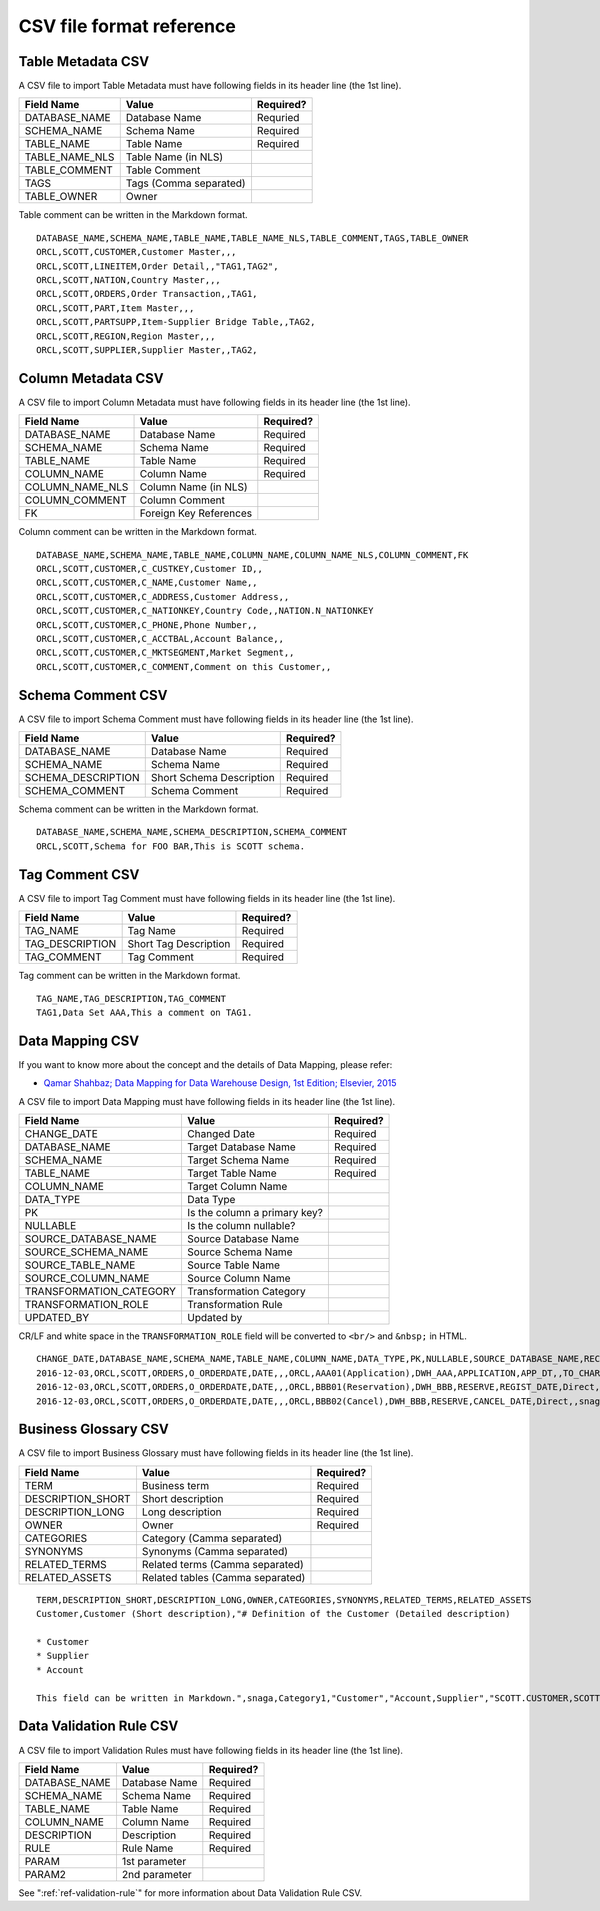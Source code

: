 .. _ref-csv-format:

=========================
CSV file format reference
=========================

Table Metadata CSV
==================

A CSV file to import Table Metadata must have following fields in its header line (the 1st line).

+-----------------+--------------------------+-----------+
| Field Name      | Value                    | Required? |
+=================+==========================+===========+
| DATABASE_NAME   | Database Name            | Requried  |
+-----------------+--------------------------+-----------+
| SCHEMA_NAME     | Schema Name              | Required  |
+-----------------+--------------------------+-----------+
| TABLE_NAME      | Table Name               | Required  |
+-----------------+--------------------------+-----------+
| TABLE_NAME_NLS  | Table Name (in NLS)      |           |
+-----------------+--------------------------+-----------+
| TABLE_COMMENT   | Table Comment            |           |
+-----------------+--------------------------+-----------+
| TAGS            | Tags (Comma separated)   |           |
+-----------------+--------------------------+-----------+
| TABLE_OWNER     | Owner                    |           |
+-----------------+--------------------------+-----------+

Table comment can be written in the Markdown format.

::

  DATABASE_NAME,SCHEMA_NAME,TABLE_NAME,TABLE_NAME_NLS,TABLE_COMMENT,TAGS,TABLE_OWNER
  ORCL,SCOTT,CUSTOMER,Customer Master,,,
  ORCL,SCOTT,LINEITEM,Order Detail,,"TAG1,TAG2",
  ORCL,SCOTT,NATION,Country Master,,,
  ORCL,SCOTT,ORDERS,Order Transaction,,TAG1,
  ORCL,SCOTT,PART,Item Master,,,
  ORCL,SCOTT,PARTSUPP,Item-Supplier Bridge Table,,TAG2,
  ORCL,SCOTT,REGION,Region Master,,,
  ORCL,SCOTT,SUPPLIER,Supplier Master,,TAG2,


Column Metadata CSV
===================

A CSV file to import Column Metadata must have following fields in its header line (the 1st line).

+-----------------+------------------------+-----------+
| Field Name      | Value                  | Required? |
+=================+========================+===========+
| DATABASE_NAME   | Database Name          | Required  |
+-----------------+------------------------+-----------+
| SCHEMA_NAME     | Schema Name            | Required  |
+-----------------+------------------------+-----------+
| TABLE_NAME      | Table Name             | Required  |
+-----------------+------------------------+-----------+
| COLUMN_NAME     | Column Name            | Required  |
+-----------------+------------------------+-----------+
| COLUMN_NAME_NLS | Column Name (in NLS)   |           |
+-----------------+------------------------+-----------+
| COLUMN_COMMENT  | Column Comment         |           |
+-----------------+------------------------+-----------+
| FK              | Foreign Key References |           |
+-----------------+------------------------+-----------+

Column comment can be written in the Markdown format.

::

  DATABASE_NAME,SCHEMA_NAME,TABLE_NAME,COLUMN_NAME,COLUMN_NAME_NLS,COLUMN_COMMENT,FK
  ORCL,SCOTT,CUSTOMER,C_CUSTKEY,Customer ID,,
  ORCL,SCOTT,CUSTOMER,C_NAME,Customer Name,,
  ORCL,SCOTT,CUSTOMER,C_ADDRESS,Customer Address,,
  ORCL,SCOTT,CUSTOMER,C_NATIONKEY,Country Code,,NATION.N_NATIONKEY
  ORCL,SCOTT,CUSTOMER,C_PHONE,Phone Number,,
  ORCL,SCOTT,CUSTOMER,C_ACCTBAL,Account Balance,,
  ORCL,SCOTT,CUSTOMER,C_MKTSEGMENT,Market Segment,,
  ORCL,SCOTT,CUSTOMER,C_COMMENT,Comment on this Customer,,


Schema Comment CSV
==================

A CSV file to import Schema Comment must have following fields in its header line (the 1st line).

+--------------------+--------------------------+-----------+
| Field Name         | Value                    | Required? |
+====================+==========================+===========+
| DATABASE_NAME      | Database Name            | Required  |
+--------------------+--------------------------+-----------+
| SCHEMA_NAME        | Schema Name              | Required  |
+--------------------+--------------------------+-----------+
| SCHEMA_DESCRIPTION | Short Schema Description | Required  |
+--------------------+--------------------------+-----------+
| SCHEMA_COMMENT     | Schema Comment           | Required  |
+--------------------+--------------------------+-----------+

Schema comment can be written in the Markdown format.

::

  DATABASE_NAME,SCHEMA_NAME,SCHEMA_DESCRIPTION,SCHEMA_COMMENT
  ORCL,SCOTT,Schema for FOO BAR,This is SCOTT schema.


Tag Comment CSV
===============

A CSV file to import Tag Comment must have following fields in its header line (the 1st line).

+-----------------+------------------------+-----------+
| Field Name      | Value                  | Required? |
+=================+========================+===========+
| TAG_NAME        | Tag Name               | Required  |
+-----------------+------------------------+-----------+
| TAG_DESCRIPTION | Short Tag Description  | Required  |
+-----------------+------------------------+-----------+
| TAG_COMMENT     | Tag Comment            | Required  |
+-----------------+------------------------+-----------+

Tag comment can be written in the Markdown format.

::

  TAG_NAME,TAG_DESCRIPTION,TAG_COMMENT
  TAG1,Data Set AAA,This a comment on TAG1.


Data Mapping CSV
================

If you want to know more about the concept and the details of Data Mapping, please refer:

* `Qamar Shahbaz; Data Mapping for Data Warehouse Design, 1st Edition; Elsevier, 2015 <https://www.elsevier.com/books/data-mapping-for-data-warehouse-design/shahbaz/978-0-12-805185-6>`_

A CSV file to import Data Mapping must have following fields in its header line (the 1st line).

+-------------------------+------------------------------+-----------+
| Field Name              | Value                        | Required? |
+=========================+==============================+===========+
| CHANGE_DATE             | Changed Date                 | Required  |
+-------------------------+------------------------------+-----------+
| DATABASE_NAME           | Target Database Name         | Required  |
+-------------------------+------------------------------+-----------+
| SCHEMA_NAME             | Target Schema Name           | Required  |
+-------------------------+------------------------------+-----------+
| TABLE_NAME              | Target Table Name            | Required  |
+-------------------------+------------------------------+-----------+
| COLUMN_NAME             | Target Column Name           |           |
+-------------------------+------------------------------+-----------+
| DATA_TYPE               | Data Type                    |           |
+-------------------------+------------------------------+-----------+
| PK                      | Is the column a primary key? |           |
+-------------------------+------------------------------+-----------+
| NULLABLE                | Is the column nullable?      |           |
+-------------------------+------------------------------+-----------+
| SOURCE_DATABASE_NAME    | Source Database Name         |           |
+-------------------------+------------------------------+-----------+
| SOURCE_SCHEMA_NAME      | Source Schema Name           |           |
+-------------------------+------------------------------+-----------+
| SOURCE_TABLE_NAME       | Source Table Name            |           |
+-------------------------+------------------------------+-----------+
| SOURCE_COLUMN_NAME      | Source Column Name           |           |
+-------------------------+------------------------------+-----------+
| TRANSFORMATION_CATEGORY | Transformation Category      |           |
+-------------------------+------------------------------+-----------+
| TRANSFORMATION_ROLE     | Transformation Rule          |           |
+-------------------------+------------------------------+-----------+
| UPDATED_BY              | Updated by                   |           |
+-------------------------+------------------------------+-----------+

CR/LF and white space in the ``TRANSFORMATION_ROLE`` field will be converted to ``<br/>`` and ``&nbsp;`` in HTML.

::

  CHANGE_DATE,DATABASE_NAME,SCHEMA_NAME,TABLE_NAME,COLUMN_NAME,DATA_TYPE,PK,NULLABLE,SOURCE_DATABASE_NAME,RECORD_ID,SOURCE_SCHEMA_NAME,SOURCE_TABLE_NAME,SOURCE_COLUMN_NAME,TRANSFORMATION_CATEGORY,TRANSFORMATION_ROLE,UPDATED_BY
  2016-12-03,ORCL,SCOTT,ORDERS,O_ORDERDATE,DATE,,,ORCL,AAA01(Application),DWH_AAA,APPLICATION,APP_DT,,TO_CHAR('YYYYMMDD'),snaga
  2016-12-03,ORCL,SCOTT,ORDERS,O_ORDERDATE,DATE,,,ORCL,BBB01(Reservation),DWH_BBB,RESERVE,REGIST_DATE,Direct,,snaga
  2016-12-03,ORCL,SCOTT,ORDERS,O_ORDERDATE,DATE,,,ORCL,BBB02(Cancel),DWH_BBB,RESERVE,CANCEL_DATE,Direct,,snaga


Business Glossary CSV
=====================

A CSV file to import Business Glossary must have following fields in its header line (the 1st line).

+-------------------------+----------------------------------+-----------+
| Field Name              | Value                            | Required? |
+=========================+==================================+===========+
| TERM                    | Business term                    | Required  |
+-------------------------+----------------------------------+-----------+
| DESCRIPTION_SHORT       | Short description                | Required  |
+-------------------------+----------------------------------+-----------+
| DESCRIPTION_LONG        | Long description                 | Required  |
+-------------------------+----------------------------------+-----------+
| OWNER                   | Owner                            | Required  |
+-------------------------+----------------------------------+-----------+
| CATEGORIES              | Category (Camma separated)       |           |
+-------------------------+----------------------------------+-----------+
| SYNONYMS                | Synonyms (Camma separated)       |           |
+-------------------------+----------------------------------+-----------+
| RELATED_TERMS           | Related terms (Camma separated)  |           |
+-------------------------+----------------------------------+-----------+
| RELATED_ASSETS          | Related tables (Camma separated) |           |
+-------------------------+----------------------------------+-----------+

::

  TERM,DESCRIPTION_SHORT,DESCRIPTION_LONG,OWNER,CATEGORIES,SYNONYMS,RELATED_TERMS,RELATED_ASSETS
  Customer,Customer (Short description),"# Definition of the Customer (Detailed description)
  
  * Customer
  * Supplier
  * Account
  
  This field can be written in Markdown.",snaga,Category1,"Customer","Account,Supplier","SCOTT.CUSTOMER,SCOTT.COMPANY, SUPPLIER"


Data Validation Rule CSV
========================

A CSV file to import Validation Rules must have following fields in its header line (the 1st line).

+-----------------+----------------------------+-----------+
| Field Name      | Value                      | Required? |
+=================+============================+===========+
| DATABASE_NAME   | Database Name              | Required  |
+-----------------+----------------------------+-----------+
| SCHEMA_NAME     | Schema Name                | Required  |
+-----------------+----------------------------+-----------+
| TABLE_NAME      | Table Name                 | Required  |
+-----------------+----------------------------+-----------+
| COLUMN_NAME     | Column Name                | Required  |
+-----------------+----------------------------+-----------+
| DESCRIPTION     | Description                | Required  |
+-----------------+----------------------------+-----------+
| RULE            | Rule Name                  | Required  |
+-----------------+----------------------------+-----------+
| PARAM           | 1st parameter              |           |
+-----------------+----------------------------+-----------+
| PARAM2          | 2nd parameter              |           |
+-----------------+----------------------------+-----------+

See ":ref:`ref-validation-rule`" for more information about Data Validation Rule CSV.
